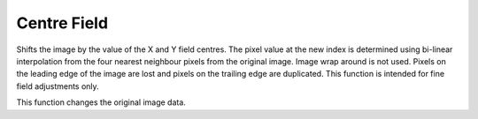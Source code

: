 
.. index:: 
   pair: Image; Centre field

Centre Field
============

Shifts the image by the value of the X and Y field centres. The pixel value at the new index is determined using bi-linear interpolation from the four nearest neighbour pixels from the original image. Image wrap around is not used. Pixels on the leading edge of the image are lost and pixels on the trailing edge are duplicated. This function is intended for fine field adjustments only.

|Note| This function changes the original image data.

.. |Note| image:: _static/Note.png


